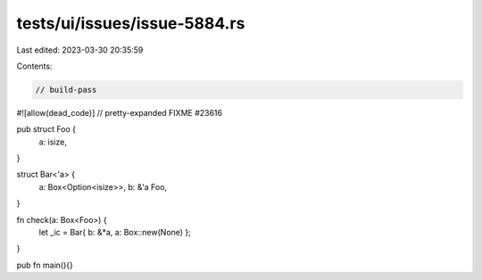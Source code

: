 tests/ui/issues/issue-5884.rs
=============================

Last edited: 2023-03-30 20:35:59

Contents:

.. code-block:: rs

    // build-pass
#![allow(dead_code)]
// pretty-expanded FIXME #23616

pub struct Foo {
    a: isize,
}

struct Bar<'a> {
    a: Box<Option<isize>>,
    b: &'a Foo,
}

fn check(a: Box<Foo>) {
    let _ic = Bar{ b: &*a, a: Box::new(None) };
}

pub fn main(){}


